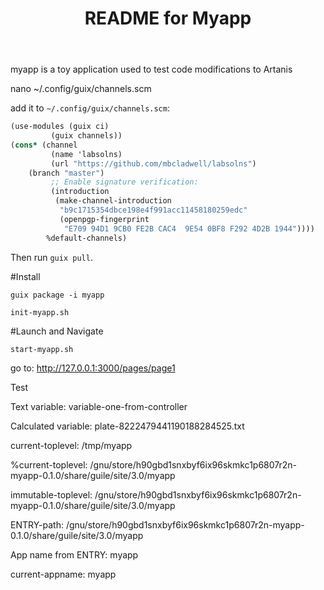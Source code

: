 # -*- mode: org; coding: utf-8; -*-

#+TITLE: README for Myapp


myapp is a toy application used to test code modifications to Artanis

# Modify channels.scm

nano ~/.config/guix/channels.scm

add it to =~/.config/guix/channels.scm=:

#+BEGIN_SRC scheme
(use-modules (guix ci)
	     (guix channels))
(cons* (channel
         (name 'labsolns)
         (url "https://github.com/mbcladwell/labsolns")
 	(branch "master")
         ;; Enable signature verification:
         (introduction
          (make-channel-introduction
           "b9c1715354dbce198e4f991acc11458180259edc"
           (openpgp-fingerprint
            "E709 94D1 9CB0 FE2B CAC4  9E54 0BF8 F292 4D2B 1944"))))
        %default-channels)
#+END_SRC

Then run =guix pull=.

#Install

=guix package -i myapp=

=init-myapp.sh=

#Launch and Navigate 

=start-myapp.sh=

go to: [[http://127.0.0.1:3000/pages/page1][http://127.0.0.1:3000/pages/page1]]

# Output 

Test


Text variable: variable-one-from-controller

Calculated variable: plate-8222479441190188284525.txt

current-toplevel: /tmp/myapp

%current-toplevel: /gnu/store/h90gbd1snxbyf6ix96skmkc1p6807r2n-myapp-0.1.0/share/guile/site/3.0/myapp

immutable-toplevel: /gnu/store/h90gbd1snxbyf6ix96skmkc1p6807r2n-myapp-0.1.0/share/guile/site/3.0/myapp

ENTRY-path: /gnu/store/h90gbd1snxbyf6ix96skmkc1p6807r2n-myapp-0.1.0/share/guile/site/3.0/myapp

App name from ENTRY: myapp

current-appname: myapp

